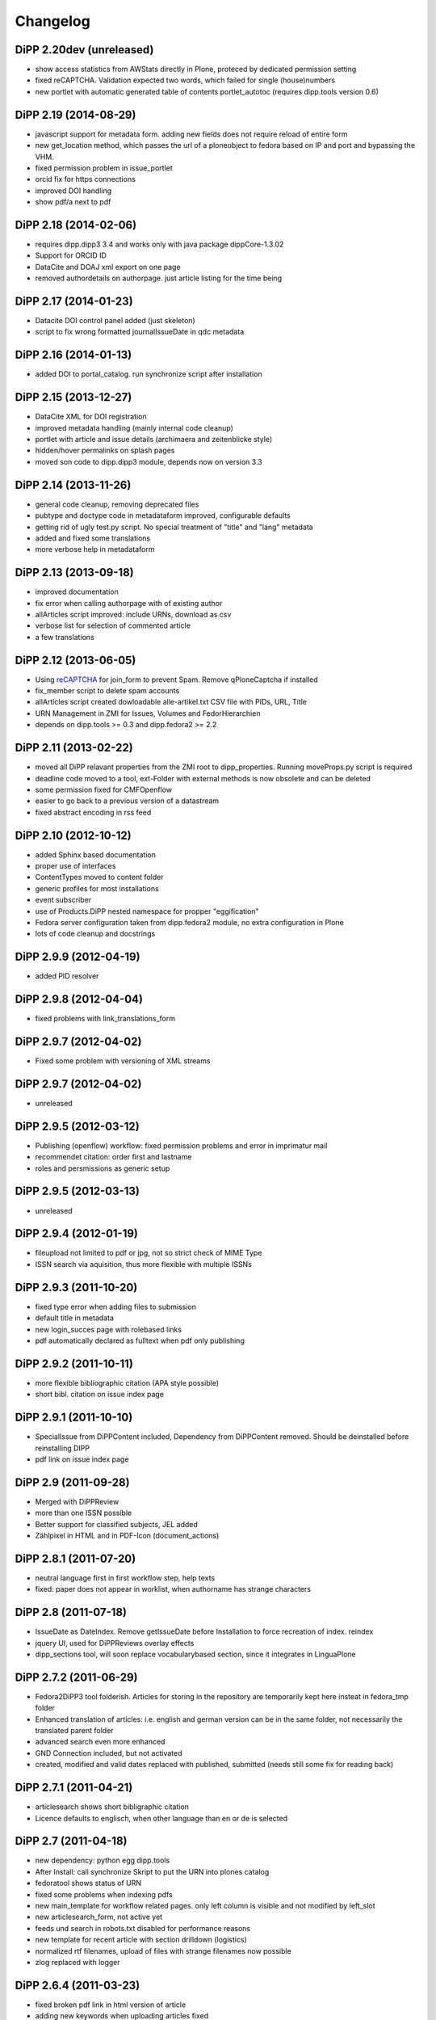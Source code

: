 Changelog
=========

DiPP 2.20dev (unreleased)
-------------------------

* show access statistics from AWStats directly in Plone, proteced by
  dedicated permission setting
* fixed reCAPTCHA. Validation expected two words, which failed for single
  (house)numbers
* new portlet with automatic generated table of contents portlet_autotoc
  (requires dipp.tools version 0.6)


DiPP 2.19 (2014-08-29)
----------------------

* javascript support for metadata form. adding new fields does not require
  reload of entire form
* new get_location method, which passes the url of a ploneobject to fedora
  based on IP and port and bypassing the VHM.
* fixed permission problem in issue_portlet
* orcid fix for https connections
* improved DOI handling
* show pdf/a next to pdf

DiPP 2.18 (2014-02-06)
----------------------

* requires dipp.dipp3 3.4 and works only with java package dippCore-1.3.02
* Support for ORCID ID
* DataCite and DOAJ xml export on one page
* removed authordetails on authorpage. just article listing for the time being
    
DiPP 2.17 (2014-01-23)
----------------------

* Datacite DOI control panel added (just skeleton)
* script to fix wrong formatted journalIssueDate in qdc metadata

DiPP 2.16 (2014-01-13)
----------------------

* added DOI to portal_catalog. run synchronize script after installation 

DiPP 2.15 (2013-12-27)
----------------------

* DataCite XML for DOI registration
* improved metadata handling (mainly internal code cleanup)
* portlet with article and issue details (archimaera and zeitenblicke style)
* hidden/hover permalinks on splash pages
* moved son code to dipp.dipp3 module, depends now on version 3.3

DiPP 2.14 (2013-11-26)
----------------------

* general code cleanup, removing deprecated files
* pubtype and doctype code in metadataform improved, configurable defaults
* getting rid of ugly test.py script. No special treatment of
  "title" and "lang" metadata
* added and fixed some translations
* more verbose help in metadataform 

DiPP 2.13 (2013-09-18)
----------------------

* improved documentation
* fix error when calling authorpage with of existing author
* allArticles script improved: include URNs, download as csv
* verbose list for selection of commented article
* a few translations

DiPP 2.12 (2013-06-05)
----------------------

* Using `reCAPTCHA <http://www.google.com/recaptcha>`_  for join_form to prevent Spam. 
  Remove qPloneCaptcha if installed
* fix_member script to delete spam accounts
* allArticles script created dowloadable alle-artikel.txt CSV file
  with PIDs, URL, Title
* URN Management in ZMI for Issues, Volumes and FedorHierarchien
* depends on dipp.tools >= 0.3 and dipp.fedora2 >= 2.2

DiPP 2.11 (2013-02-22)
----------------------

* moved all DiPP relavant properties from the ZMI root to 
  dipp_properties. Running moveProps.py script is required
* deadline code moved to a tool, ext-Folder with external methods 
  is now obsolete and can be deleted
* some permission fixed for CMFOpenflow
* easier to go back to a previous version of a datastream
* fixed abstract encoding in rss feed

DiPP 2.10 (2012-10-12)
----------------------

* added Sphinx based documentation
* proper use of interfaces
* ContentTypes moved to content folder
* generic profiles  for most installations
* event subscriber
* use of Products.DiPP nested namespace for propper "eggification"
* Fedora server configuration taken from dipp.fedora2 module, no 
  extra configuration in Plone
* lots of code cleanup and docstrings

DiPP 2.9.9 (2012-04-19)
-----------------------

* added PID resolver
    
DiPP 2.9.8 (2012-04-04)
-----------------------

* fixed problems with link_translations_form
        
DiPP 2.9.7 (2012-04-02)
-----------------------

* Fixed some problem with versioning of XML streams

DiPP 2.9.7 (2012-04-02)
-----------------------

* unreleased    

DiPP 2.9.5 (2012-03-12)
-----------------------

* Publishing (openflow) workflow: fixed permission problems and error
  in imprimatur mail
* recommendet citation: order first and lastname
* roles and persmissions as generic setup

DiPP 2.9.5 (2012-03-13)
-----------------------

* unreleased 

DiPP 2.9.4 (2012-01-19)
-----------------------

* fileupload not limited to pdf or jpg, not so strict check of MIME Type
* ISSN search via aquisition, thus more flexible with multiple ISSNs 

DiPP 2.9.3 (2011-10-20)
-----------------------

* fixed type error when adding files to submission
* default title in metadata
* new login_succes page with rolebased links
* pdf automatically declared as fulltext when pdf only publishing

DiPP 2.9.2 (2011-10-11)
-----------------------

* more flexible bibliographic citation (APA style possible)
* short bibl. citation on issue index page

DiPP 2.9.1 (2011-10-10)
-----------------------

* SpecialIssue from DiPPContent included, Dependency from DiPPContent
  removed. Should be deinstalled before reinstalling DIPP
* pdf link on issue index page

DiPP 2.9 (2011-09-28)
---------------------

* Merged with DiPPReview
* more than one ISSN possible
* Better support for classified subjects, JEL added
* Zählpixel in HTML and in PDF-Icon (document_actions)

DiPP 2.8.1 (2011-07-20)
-----------------------

* neutral language first in first workflow step, help texts
* fixed: paper does not appear in worklist, when authorname has strange
  characters

DiPP 2.8 (2011-07-18)
---------------------

* IssueDate as DateIndex. Remove getIssueDate before Installation  to force
  recreation of index. reindex
* jquery UI, used for DiPPReviews overlay effects
* dipp_sections tool, will soon replace vocabularybased section, since
  it integrates in LinguaPlone

DiPP 2.7.2 (2011-06-29)
-----------------------

* Fedora2DiPP3 tool folderish. Articles for storing in the repository
  are temporarily kept here insteat in fedora_tmp folder
* Enhanced translation of articles: i.e. english and german version can
  be in the same folder, not necessarily the translated parent folder
* advanced search even more enhanced
* GND Connection included, but not activated
* created, modified and valid dates replaced with published, submitted
  (needs still some fix for reading back)

DiPP 2.7.1 (2011-04-21)
-----------------------

* articlesearch shows short bibligraphic citation
* Licence defaults to englisch, when other language than en or de is
  selected

DiPP 2.7 (2011-04-18)
---------------------

* new dependency: python egg dipp.tools
* After Install: call synchronize Skript to put the URN into plones catalog
* fedoratool shows status of URN
* fixed some problems when indexing pdfs
* new main_template for workflow related pages. only left column is
  visible and not modified by left_slot
* new articlesearch_form, not active yet
* feeds und search in robots.txt disabled for performance reasons
* new template for recent article with section drilldown (logistics)
* normalized rtf filenames, upload of files with strange filenames now
  possible
* zlog replaced with logger

DiPP 2.6.4 (2011-03-23)
-----------------------

* fixed broken pdf link in html version of article
* adding new keywords when uploading articles fixed

DiPP 2.6.3 (2011-03-22)
-----------------------

* "titel" attribute (ZMI) of workflow instance removes to prevent trouble
  with special characters
* add basis for a "DiPPManagementTool" which allows checking and 
  installing of products in all journals of a zopeinstance

DiPP 2.6.2 (2011-03-10)
-----------------------

* portlet for ISSN 
* recent_articles shows only articles of the last 30 days (configurable)
* Metadata: keywords as checkboxes to allow easier selection 
* minor i18n and css corrections
* bypass webservice when uploading rtf. This might solve the timeout
  problems  

DiPP 2.6.1 (2011-02-24)
-----------------------

* edit journal sections in the Metadataform   

DiPP 2.6 (2011-02-24)
---------------------

* adding pagenumbers also in the metadata form possible
* Metadata form: finally a cancel button plus a few refined translations
* Colored Differences between version of an article

DiPP 2.5.5 (2011-02-14)
-----------------------

* After Install: call synchronize Skript to put the JournalIssueDate and
  Authors into plones catalog
* recent articles: batched list with section support
* workflow: templates as controller page templates with cancel button, 
  Title and PID on every page
* my_worklist and all_worklist unified
* licence is now a macro and used in mixed_view and fedoradocument_view
* pdf indexed together with article folder: found pdf in search result
  now has url of articlefolder/splashpage
* jQuery used to display references as tooltips 

DiPP 2.5.4 (2010-11-29)
-----------------------

* Fulltext with size
* issue sorting (by date, by position) configurable via ZMI
* DOI/URN linked with resolver
* date in issue configurable

DiPP 2.5.3 (2010-11-18)
-----------------------

* default view of articles configurable (fulltext for converted articles,
  mixed_view for pdf only publications)
* better linguaplone support for FedoraArticles. Tranlations can easily
  be linked after the conversion via the editorial toolbox
* more dummy metadata for temp. conversions. Citation and metadata views
  can be rendered now

DiPP 2.5.2 (2010-10-22)
-----------------------

* Feeds as alternate content in header of some templates (icon in
  firefox address bar)
* Feeds optional contain a short bibliographic citation
* portlet and dedicated template for recent articles 
* journalIssueDate in sync with Plones effective date

DiPP 2.5.1 (2010-10-08)
-----------------------

* authors/contributors indexed and searchable
* feeds: dedicated page and portlet
* article template to replace the authorblurb from the docbook
* minor bugfixes

DiPP 2.5 (2010-09-30)
---------------------

* New Contenttype Issue and Volume, which are identical with
  FedoraHierachie, just another name. Existing Issues/volumes, made with 
  FedoraHierachies can be migrated, but don't need to.
* feeds include now the abstract, which requires running of the synchronize
  script, since the abstract stored in fedora has to be made available in the
  FedoraArticle contenttype
* Hierarchien, Issues, Volumes linguaplone aware.  

DiPP 2.4.10 (2010-09-08)
------------------------

* ZMI: fedora manage tab for articles. Currently  allows direct read 
  access to datastreams and versions of the xml datastreams (DC, 
  RELS-EXT,...) of the DiPP:article object  

DiPP 2.4.9 (2010-09-02)
-----------------------

* beginning support for default metadata and configurable meadata form
  (not complete yet, required removing fedora tool before updating. remember
  to add label and pid again)          
* Use of PyRRS2Gen for feeds started
* issues and volume show only content of current navigation level
* fixed minor design flaws

DiPP 2.4.8 (2010-08-25)
-----------------------

* show metadata/citation as tabs to make the page more compact
* citation downloadable for better integration with Endnote, Zotero,... 

DiPP 2.4.7 (2010-08-24)
-----------------------

* citation formats with bibutils: Endnote, Bibtex,...
* bibutils needs to be installed and in the path
* bibliograph python modules are required

DiPP 2.4.6 (2010-07-28)
-----------------------

* direct access to fedora bypassing the webservice also for indexing pdf 

DiPP 2.4.5 (2010-07-28)
-----------------------

* worklist makes ist easer to spot workitems which can be deleted because the
  items articleobject has been deleted. Needs the PID to be catalogued. Using
  with plone 2.0 requires manuell adding of PID index

DiPP 2.4.4 (2010-07-23)
-----------------------

* icons for metadata/citation and fulltext pdf as document_action implemented
* author page: in a case a contributor also has an account, the profile is shown

DiPP 2.4.3 (2010-07-12)
-----------------------

* new alphabetic list of authors, grouped by initial
* cleanup and minor bugfixes

DiPP 2.4.2 (2010-06-30)
-----------------------

* Bugfixes: corrected use of volume/issue in COinS

DiPP 2.4.1 (2010-06-29)
-----------------------

* COinS/Zotero support added, requires python module openurl
* worklist: show PID of the article, user 'dippadm' can now        
  easily delete workitems from the list. 
* nicer abstract_view

DiPP 2.4 (2010-06-22)
---------------------

* include the tools PloneFedora2DiPP2 and PloneFedora2DiPP3 replacing
  two seperate products. PloneFedora2DiPP3 is automatically installed
* finally removing root properties GAP_CONTAINER and label. These are
  replaces by PID and label configurable directly in the fedora tool.  For new
  Installations t has to be done manually, for upgrades from Version <2.4 a
  script mig23to24 is provided
* Editing of FedoraDocuments simplified, less templates needed FedoraMultimedia
* fetches content/datastream directly from fedora, not
  via webservice, to improve performance

DiPP 2.3.6 (2010-05-27)
-----------------------

* TextIndexNG3 used to index PDFs (requires reindexing of portal_catalog
  and converting existing indexes, see Products Readme)
